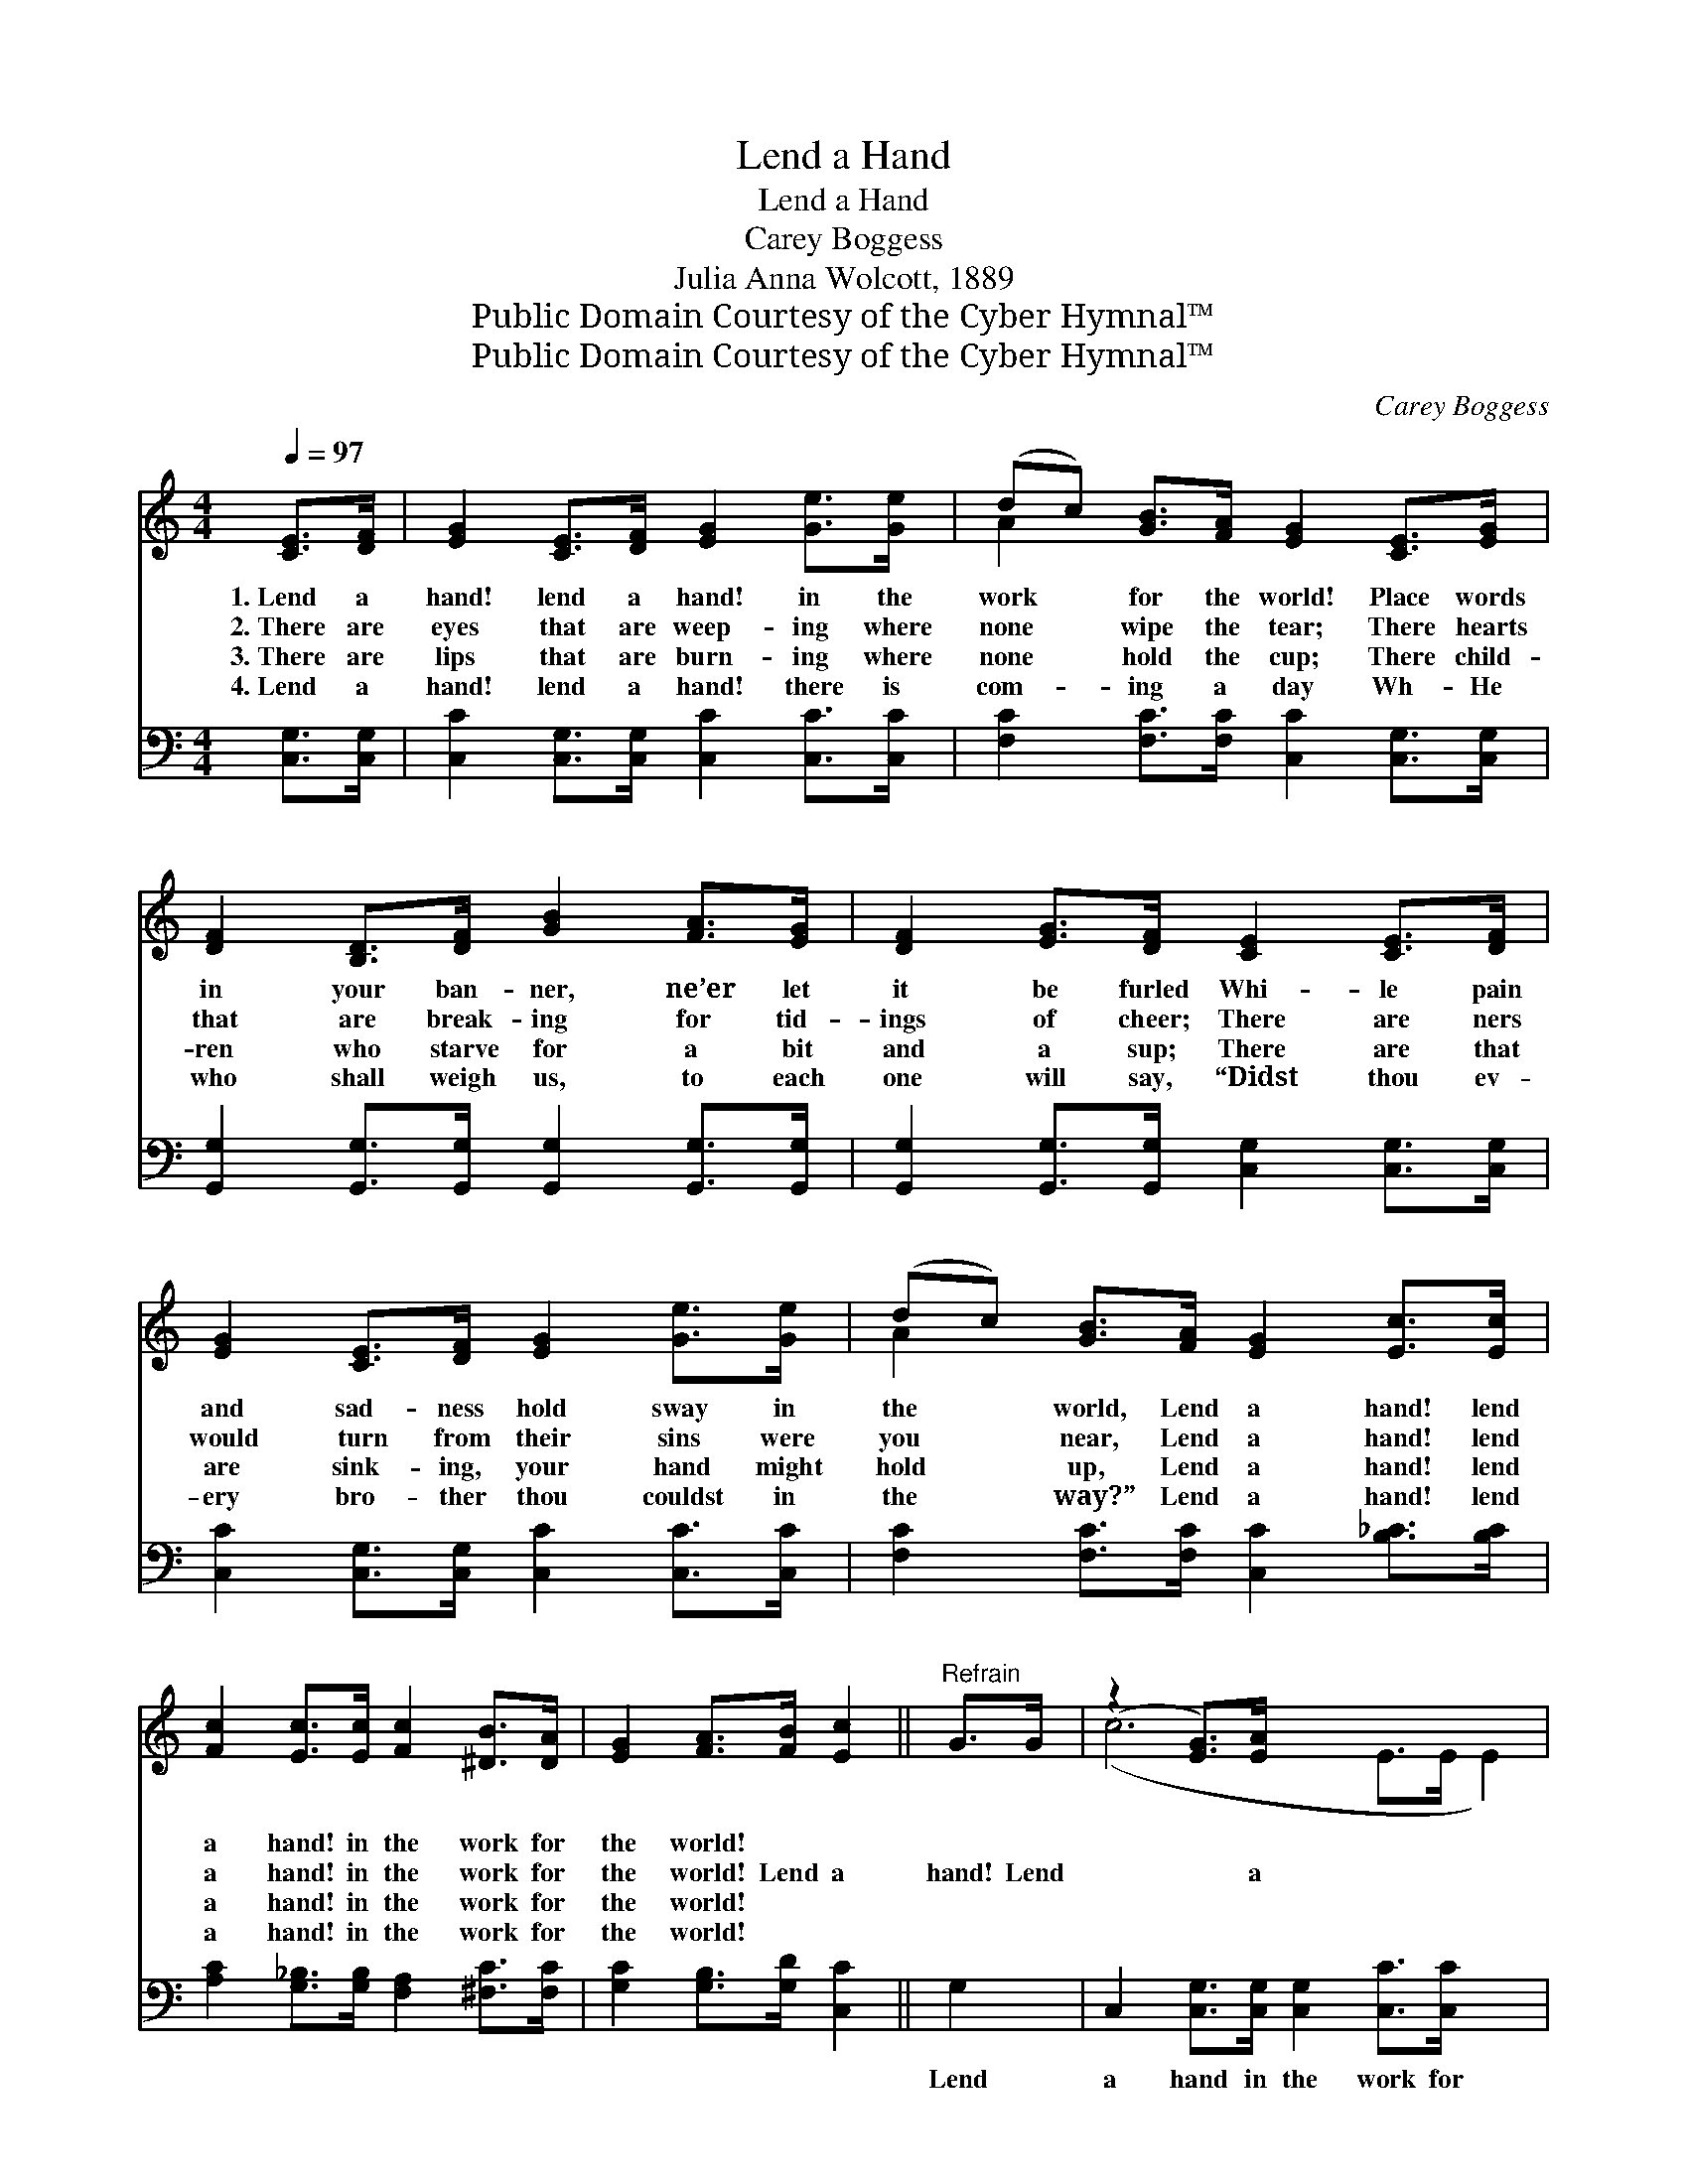 X:1
T:Lend a Hand
T:Lend a Hand
T:Carey Boggess
T:Julia Anna Wolcott, 1889
T:Public Domain Courtesy of the Cyber Hymnal™
T:Public Domain Courtesy of the Cyber Hymnal™
C:Carey Boggess
Z:Public Domain
Z:Courtesy of the Cyber Hymnal™
%%score ( 1 2 ) ( 3 4 )
L:1/8
Q:1/4=97
M:4/4
K:C
V:1 treble 
V:2 treble 
V:3 bass 
V:4 bass 
V:1
 [CE]>[DF] | [EG]2 [CE]>[DF] [EG]2 [Ge]>[Ge] | (dc) [GB]>[FA] [EG]2 [CE]>[EG] | %3
w: 1.~Lend a|hand! lend a hand! in the|work * for the world! Place words|
w: 2.~There are|eyes that are weep- ing where|none * wipe the tear; There hearts|
w: 3.~There are|lips that are burn- ing where|none * hold the cup; There child-|
w: 4.~Lend a|hand! lend a hand! there is|com- * ing a day Wh- He|
 [DF]2 [B,D]>[DF] [GB]2 [FA]>[EG] | [DF]2 [EG]>[DF] [CE]2 [CE]>[DF] | %5
w: in your ban- ner, ne’er let|it be furled Whi- le pain|
w: that are break- ing for tid-|ings of cheer; There are ners|
w: ren who starve for a bit|and a sup; There are that|
w: who shall weigh us, to each|one will say, “Didst thou ev-|
 [EG]2 [CE]>[DF] [EG]2 [Ge]>[Ge] | (dc) [GB]>[FA] [EG]2 [Ec]>[Ec] | %7
w: and sad- ness hold sway in|the * world, Lend a hand! lend|
w: would turn from their sins were|you * near, Lend a hand! lend|
w: are sink- ing, your hand might|hold * up, Lend a hand! lend|
w: ery bro- ther thou couldst in|the * way?” Lend a hand! lend|
 [Fc]2 [Ec]>[Ec] [Fc]2 [^DB]>[DA] | [EG]2 [FA]>[FB] [Ec]2 ||"^Refrain" G>G | (z2 [EG]>)[EA] x6 | %11
w: a hand! in the work for|the world! * *|||
w: a hand! in the work for|the world! Lend a|hand! Lend|* a|
w: a hand! in the work for|the world! * *|||
w: a hand! in the work for|the world! * *|||
 B6 [FG]>[FA] | [FB]2 [DB]>[Ec] [Fd]2 [Ge]>[Fd] | c6 c>d | (z2 c>)d x6 | (z2 [^DB]>)[DA] x6 | %16
w: |||||
w: hand! Lend a|hand in the work for the|world! Lend a|* hand!|* Lend|
w: |||||
w: |||||
 [EG]2 [DB]>[Ec] [Fd]2 [FA]>[FB] | [Ec]6 |] %18
w: ||
w: a hand! Lend a hand in|the|
w: ||
w: ||
V:2
 x2 | x8 | A2 x6 | x8 | x8 | x8 | A2 x6 | x8 | x6 || x2 | (c6 E>E E2) | (F2 F>F F2) x2 | x8 | %13
 (E2 E>F E2) x2 | (c6 E>E F2) | (c6 E>E F2) | x8 | x6 |] %18
V:3
 [C,G,]>[C,G,] | [C,C]2 [C,G,]>[C,G,] [C,C]2 [C,C]>[C,C] | %2
w: ~ ~|~ ~ ~ ~ ~ ~|
 [F,C]2 [F,C]>[F,C] [C,C]2 [C,G,]>[C,G,] | [G,,G,]2 [G,,G,]>[G,,G,] [G,,G,]2 [G,,G,]>[G,,G,] | %4
w: ~ ~ ~ ~ ~ ~|~ ~ ~ ~ ~ ~|
 [G,,G,]2 [G,,G,]>[G,,G,] [C,G,]2 [C,G,]>[C,G,] | [C,C]2 [C,G,]>[C,G,] [C,C]2 [C,C]>[C,C] | %6
w: ~ ~ ~ ~ ~ ~|~ ~ ~ ~ ~ ~|
 [F,C]2 [F,C]>[F,C] [C,C]2 [B,_C]>[B,C] | [A,C]2 [G,_B,]>[G,B,] [F,A,]2 [^F,C]>[F,C] | %8
w: ~ ~ ~ ~ ~ ~|~ ~ ~ ~ ~ ~|
 [G,C]2 [G,B,]>[G,D] [C,C]2 || G,2 | C,2 [C,G,]>[C,G,] [C,G,]2 [C,C]>[C,C] x2 | %11
w: ~ ~ ~ ~|Lend|a hand in the work for|
 [G,D]2 [G,D]>[G,D] [G,D]2 [G,B,]>[G,C] | [G,D]2 [G,D]>[G,C] [G,B,]2 [G,B,]>[G,B,] | %13
w: the world! ~ ~ ~ ~|~ ~ ~ ~ ~ Lend|
 [C,C]2 [C,G,]>[C,A,] [C,G,]2 C,2 | C,2 [_B,C]>[B,C] [A,C]2 [A,C]2 x2 | %15
w: a hand! ~ ~ Lend|a hand! ~ ~ Lend|
 [A,C]2 [G,_B,]>[G,B,] [F,A,]2 [^F,C]>[F,C] x2 | [G,C]2 G,>G, [G,,B,]2 [G,,B,]>[G,,C] | [C,G,]6 |] %18
w: a hand! * * * *|||
V:4
 x2 | x8 | x8 | x8 | x8 | x8 | x8 | x8 | x6 || x2 | x10 | x8 | x8 | x8 | x10 | x10 | x2 G,>G, x4 | %17
 x6 |] %18

